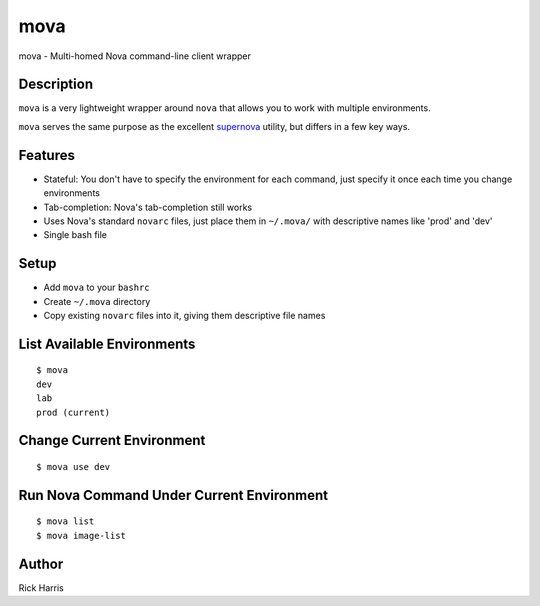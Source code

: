 ====
mova
====

mova - Multi-homed Nova command-line client wrapper

Description
===========

``mova`` is a very lightweight wrapper around ``nova`` that allows you to work
with multiple environments.

``mova`` serves the same purpose as the excellent `supernova
<https://github.com/major/supernova>`_ utility, but differs in a few key ways.

Features
========

- Stateful: You don't have to specify the environment for each command, just
  specify it once each time you change environments
- Tab-completion: Nova's tab-completion still works
- Uses Nova's standard ``novarc`` files, just place them in ``~/.mova/`` with
  descriptive names like 'prod' and 'dev'
- Single bash file


Setup
=====

- Add ``mova`` to your ``bashrc``
- Create ``~/.mova`` directory
- Copy existing ``novarc`` files into it, giving them descriptive file names


List Available Environments
===========================

::

    $ mova
    dev
    lab
    prod (current)


Change Current Environment
==========================

::

    $ mova use dev


Run Nova Command Under Current Environment
==========================================

::

    $ mova list
    $ mova image-list


Author
======

Rick Harris
